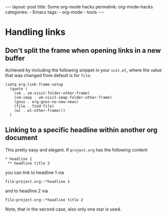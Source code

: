 #+STARTUP: noindent showeverything
#+OPTIONS: toc:nil;
#+BEGIN_HTML
---
layout: post
title: Some org-mode hacks
permalink: org-mode-hacks
categories:
- Emacs
tags:
- org-mode
- tools
---
#+END_HTML

#+BEGIN_HTML
<!-- more -->
#+END_HTML

* Handling links

** Don't split the frame when opening links in a new buffer

Achieved by including the following snippet in your ~init.el~, where the value that was changed from default is for ~file~:

#+BEGIN_SRC elisp
(setq org-link-frame-setup
  (quote (
    (vm . vm-visit-folder-other-frame)
    (vm-imap . vm-visit-imap-folder-other-frame)
    (gnus . org-gnus-no-new-news)
    (file . find-file)
    (wl . wl-other-frame)))
  )
#+END_SRC


** Linking to a specific headline within another org document

This pretty easy and elegant. If ~project.org~ has the following content

#+BEGIN_SRC 
 * headline 1
  ** headline title 2
#+END_SRC

you can link to headline 1 via
#+BEGIN_SRC 
file:project.org::*headline 1
#+END_SRC
and to headline 2 via
#+BEGIN_SRC 
file:project.org::*headline title 2
#+END_SRC

Note, that in the second case, also only one star is used.
